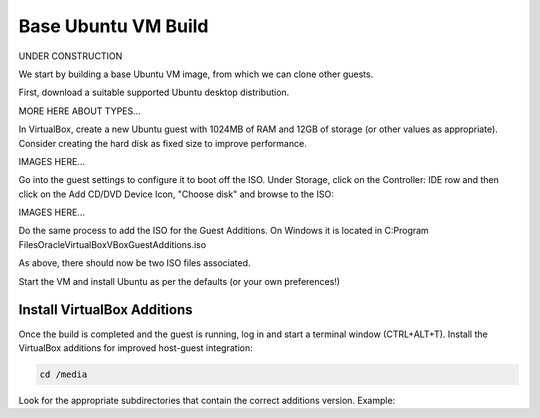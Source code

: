####################
Base Ubuntu VM Build
####################

UNDER CONSTRUCTION

We start by building a base Ubuntu VM image, from which we can clone other
guests.

First, download a suitable supported Ubuntu desktop distribution.

MORE HERE ABOUT TYPES...

In VirtualBox, create a new Ubuntu guest with 1024MB of RAM and
12GB of storage (or other values as appropriate). Consider creating the hard
disk as fixed size to improve performance.

IMAGES HERE...

Go into the guest settings to configure it to boot off the ISO. Under Storage,
click on the Controller: IDE row and then click on the Add CD/DVD Device Icon,
"Choose disk" and browse to the ISO:

IMAGES HERE...

Do the same process to add the ISO for the Guest Additions.
On Windows it is located in
C:\Program Files\Oracle\VirtualBox\VBoxGuestAdditions.iso

As above, there should now be two ISO files associated.

Start the VM and install Ubuntu as per the defaults (or your own preferences!)

****************************
Install VirtualBox Additions
****************************

Once the build is completed and the guest is running, log in and start a
terminal window (CTRL+ALT+T). Install the VirtualBox additions for
improved host-guest integration:

.. code-block:: text

  cd /media

Look for the appropriate subdirectories that contain the correct additions
version. Example:



